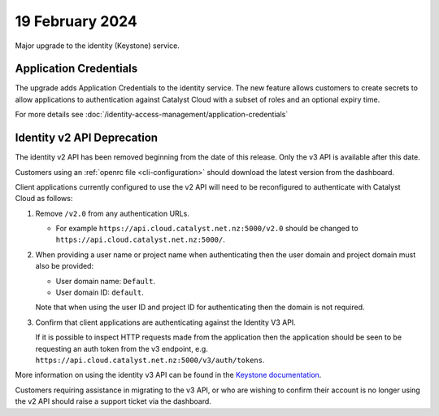 ################
19 February 2024
################

Major upgrade to the identity (Keystone) service.

=======================
Application Credentials
=======================

The upgrade adds Application Credentials to the identity service.  The new feature
allows customers to create secrets to allow applications to authentication
against Catalyst Cloud with a subset of roles and an optional expiry time.

For more details see :doc:`/identity-access-management/application-credentials`

===========================
Identity v2 API Deprecation
===========================

The identity v2 API has been removed beginning from the date of this release.
Only the v3 API is available after this date.

Customers using an :ref:`openrc file <cli-configuration>` should download the
latest version from the dashboard.

Client applications currently configured to use the v2 API will need to be
reconfigured to authenticate with Catalyst Cloud as follows:

1.  Remove ``/v2.0`` from any authentication URLs.

    * For example ``https://api.cloud.catalyst.net.nz:5000/v2.0`` should be
      changed to ``https://api.cloud.catalyst.net.nz:5000/``.

2.  When providing a user name or project name when authenticating then the user
    domain and project domain must also be provided:

    * User domain name: ``Default``.
    * User domain ID: ``default``.

    Note that when using the user ID and project ID for authenticating then the
    domain is not required.

3.  Confirm that client applications are authenticating against the Identity V3
    API.

    If it is possible to inspect HTTP requests made from the application then
    the application should be seen to be requesting an auth token from the v3
    endpoint, e.g. ``https://api.cloud.catalyst.net.nz:5000/v3/auth/tokens``.

More information on using the identity v3 API can be found in the `Keystone
documentation <https://docs.openstack.org/api-ref/identity/v3/#password-authentication-with-scoped-authorization>`_.

Customers requiring assistance in migrating to the v3 API, or who are wishing to
confirm their account is no longer using the v2 API should raise a support
ticket via the dashboard.
